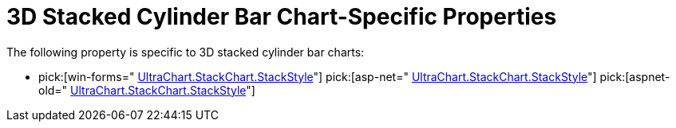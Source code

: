 ﻿////

|metadata|
{
    "name": "chart-3d-stacked-cylinder-bar-chart-specific-properties",
    "controlName": ["{WawChartName}"],
    "tags": [],
    "guid": "{8FA70EBE-55A5-4596-B10E-272C4040E53A}",  
    "buildFlags": [],
    "createdOn": "0001-01-01T00:00:00Z"
}
|metadata|
////

= 3D Stacked Cylinder Bar Chart-Specific Properties

The following property is specific to 3D stacked cylinder bar charts:

*  pick:[win-forms=" link:infragistics4.win.ultrawinchart.v{ProductVersion}~infragistics.ultrachart.resources.appearance.stackappearance~stackstyle.html[UltraChart.StackChart.StackStyle]"]  pick:[asp-net=" link:infragistics4.webui.ultrawebchart.v{ProductVersion}~infragistics.ultrachart.resources.appearance.stackappearance~stackstyle.html[UltraChart.StackChart.StackStyle]"]  pick:[aspnet-old=" link:infragistics4.webui.ultrawebchart.v{ProductVersion}~infragistics.ultrachart.resources.appearance.stackappearance~stackstyle.html[UltraChart.StackChart.StackStyle]"]
